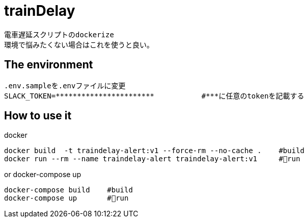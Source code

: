 :source-highlighter: coderay

= trainDelay

 電車遅延スクリプトのdockerize
 環境で悩みたくない場合はこれを使うと良い。

== The environment
----
.env.sampleを.envファイルに変更        
SLACK_TOKEN=***********************           #***に任意のtokenを記載する
----

== How to use it

docker
----
docker build  -t traindelay-alert:v1 --force-rm --no-cache .    #build
docker run --rm --name traindelay-alert traindelay-alert:v1     #run
----

or docker-compose up
----
docker-compose build    #build
docker-compose up       #run
----